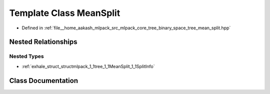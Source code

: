.. _exhale_class_classmlpack_1_1tree_1_1MeanSplit:

Template Class MeanSplit
========================

- Defined in :ref:`file__home_aakash_mlpack_src_mlpack_core_tree_binary_space_tree_mean_split.hpp`


Nested Relationships
--------------------


Nested Types
************

- :ref:`exhale_struct_structmlpack_1_1tree_1_1MeanSplit_1_1SplitInfo`


Class Documentation
-------------------


.. doxygenclass:: mlpack::tree::MeanSplit
   :members:
   :protected-members:
   :undoc-members: